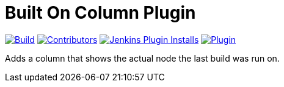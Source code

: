 [[built-on-column-plugin]]
= Built On Column Plugin

link:https://ci.jenkins.io/job/Plugins/job/built-on-column-plugin/job/master/[image:https://ci.jenkins.io/job/Plugins/job/built-on-column-plugin/job/master/badge/icon[Build]]
link:https://github.com/jenkinsci/built-on-column-plugin/graphs/contributors[image:https://img.shields.io/github/contributors/jenkinsci/built-on-column-plugin.svg?color=blue[Contributors]]
link:https://plugins.jenkins.io/built-on-column/[image:https://img.shields.io/jenkins/plugin/i/built-on-column.svg?color=blue&label=installations[Jenkins Plugin Installs]]
link:https://plugins.jenkins.io/built-on-column/[image:https://img.shields.io/jenkins/plugin/v/built-on-column.svg[Plugin]]

Adds a column that shows the actual node the last build was run on.
